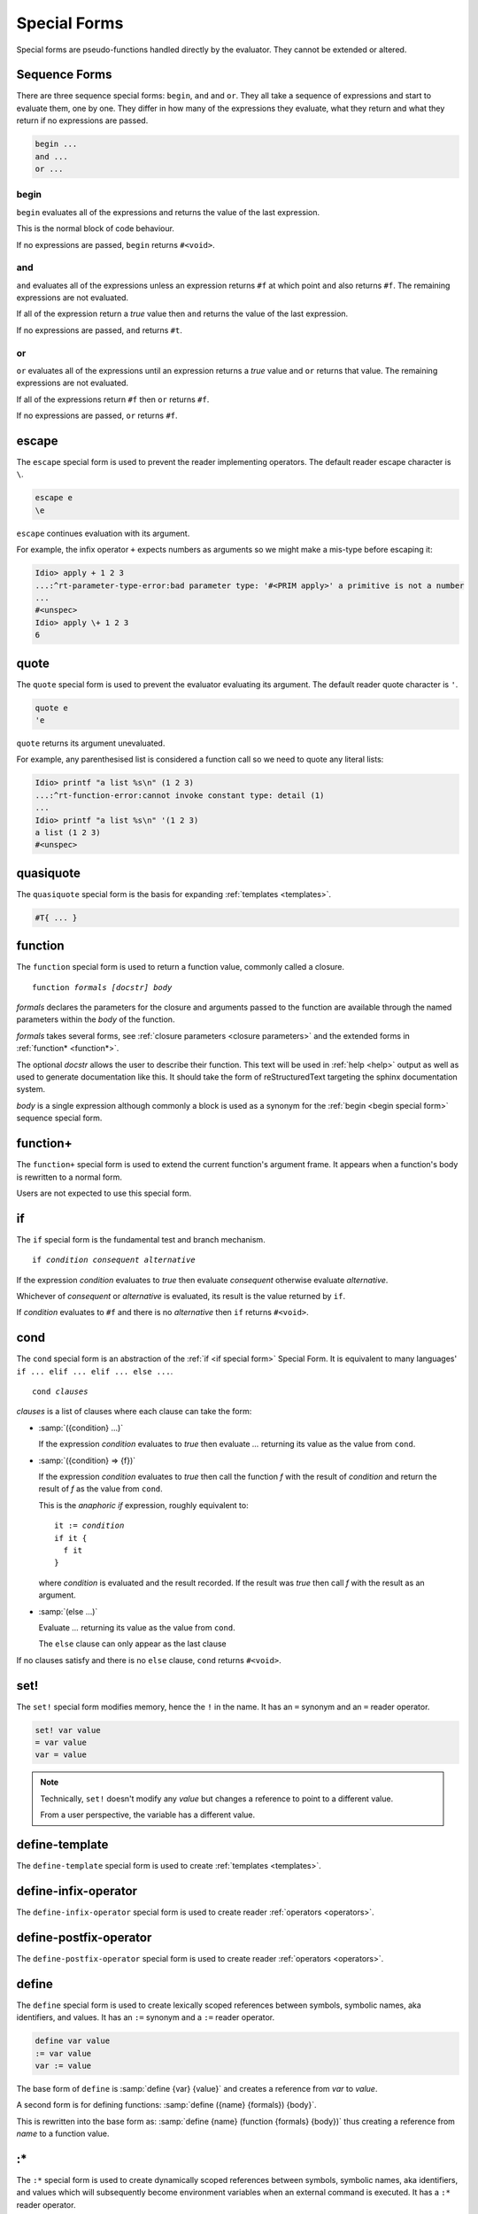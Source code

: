.. _`special forms`:

Special Forms
-------------

Special forms are pseudo-functions handled directly by the evaluator.
They cannot be extended or altered.

Sequence Forms
^^^^^^^^^^^^^^

There are three sequence special forms: ``begin``, ``and`` and ``or``.
They all take a sequence of expressions and start to evaluate them,
one by one.  They differ in how many of the expressions they evaluate,
what they return and what they return if no expressions are passed.

.. code-block:: idio

   begin ...
   and ...
   or ...

.. _`begin special form`:

begin
"""""

``begin`` evaluates all of the expressions and returns the value of
the last expression.

This is the normal block of code behaviour.

If no expressions are passed, ``begin`` returns ``#<void>``.

.. _`and special form`:

and
"""

``and`` evaluates all of the expressions unless an expression returns
``#f`` at which point ``and`` also returns ``#f``.  The remaining
expressions are not evaluated.

If all of the expression return a `true` value then ``and`` returns
the value of the last expression.

If no expressions are passed, ``and`` returns ``#t``.

.. _`or special form`:

or
""

``or`` evaluates all of the expressions until an expression returns a
`true` value and ``or`` returns that value.  The remaining expressions
are not evaluated.

If all of the expressions return ``#f`` then ``or`` returns ``#f``.

If no expressions are passed, ``or`` returns ``#f``.

escape
^^^^^^

The ``escape`` special form is used to prevent the reader implementing
operators.  The default reader escape character is ``\``.

.. code-block:: idio

   escape e
   \e

``escape`` continues evaluation with its argument.

For example, the infix operator ``+`` expects numbers as arguments so
we might make a mis-type before escaping it:

.. code-block:: idio-console

   Idio> apply + 1 2 3
   ...:^rt-parameter-type-error:bad parameter type: '#<PRIM apply>' a primitive is not a number
   ...
   #<unspec>
   Idio> apply \+ 1 2 3
   6


.. _`quote special form`:

quote
^^^^^

The ``quote`` special form is used to prevent the evaluator evaluating
its argument.  The default reader quote character is ``'``.

.. code-block:: idio

   quote e
   'e

``quote`` returns its argument unevaluated.

For example, any parenthesised list is considered a function call so
we need to quote any literal lists:

.. code-block:: idio-console

   Idio> printf "a list %s\n" (1 2 3)
   ...:^rt-function-error:cannot invoke constant type: detail (1)
   ...
   Idio> printf "a list %s\n" '(1 2 3)
   a list (1 2 3)
   #<unspec>


quasiquote
^^^^^^^^^^

The ``quasiquote`` special form is the basis for expanding
:ref:`templates <templates>`.  

.. code-block:: idio

   #T{ ... }

.. _`function special form`:

function
^^^^^^^^

The ``function`` special form is used to return a function value,
commonly called a closure.

.. parsed-literal::

   function *formals* *[docstr]* *body*

`formals` declares the parameters for the closure and arguments passed
to the function are available through the named parameters within the
`body` of the function.

`formals` takes several forms, see :ref:`closure parameters <closure
parameters>` and the extended forms in :ref:`function* <function*>`.

The optional `docstr` allows the user to describe their function.
This text will be used in :ref:`help <help>` output as well as used to
generate documentation like this.  It should take the form of
reStructuredText targeting the sphinx documentation system.

`body` is a single expression although commonly a block is used as a
synonym for the :ref:`begin <begin special form>` sequence special
form.

function+
^^^^^^^^^

The ``function+`` special form is used to extend the current
function's argument frame.  It appears when a function's body is
rewritten to a normal form.

Users are not expected to use this special form.

.. _`if special form`:

if
^^

The ``if`` special form is the fundamental test and branch mechanism.

.. parsed-literal::

   if *condition* *consequent* *alternative*

If the expression `condition` evaluates to `true` then evaluate
`consequent` otherwise evaluate `alternative`.

Whichever of `consequent` or `alternative` is evaluated, its result is
the value returned by ``if``.

If `condition` evaluates to ``#f`` and there is no `alternative` then
``if`` returns ``#<void>``.

.. _`cond special form`:

cond
^^^^

The ``cond`` special form is an abstraction of the :ref:`if <if
special form>` Special Form.  It is equivalent to many languages' ``if
... elif ... elif ... else ...``.

.. parsed-literal::

   cond *clauses*

`clauses` is a list of clauses where each clause can take the form:

* :samp:`({condition} ...)`

  If the expression `condition` evaluates to `true` then evaluate
  `...` returning its value as the value from ``cond``.

* :samp:`({condition} => {f})`

  If the expression `condition` evaluates to `true` then call the
  function `f` with the result of `condition` and return the result of
  `f` as the value from ``cond``.

  This is the *anaphoric if* expression, roughly equivalent to:

  .. parsed-literal::

     it := *condition*
     if it {
       f it
     }

  where `condition` is evaluated and the result recorded.  If the
  result was `true` then call `f` with the result as an argument.

* :samp:`(else ...)`

  Evaluate `...` returning its value as the value from ``cond``.

  The ``else`` clause can only appear as the last clause

If no clauses satisfy and there is no ``else`` clause, ``cond``
returns ``#<void>``.

.. _`set special form`:

set!
^^^^

The ``set!`` special form modifies memory, hence the ``!`` in the
name.  It has an ``=`` synonym and an ``=`` reader operator.

.. code-block:: idio

   set! var value
   = var value
   var = value

.. note::

   Technically, ``set!`` doesn't modify any *value* but changes a
   reference to point to a different value.

   From a user perspective, the variable has a different value.

define-template
^^^^^^^^^^^^^^^

The ``define-template`` special form is used to create :ref:`templates
<templates>`.

define-infix-operator
^^^^^^^^^^^^^^^^^^^^^

The ``define-infix-operator`` special form is used to create reader
:ref:`operators <operators>`.

define-postfix-operator
^^^^^^^^^^^^^^^^^^^^^^^

The ``define-postfix-operator`` special form is used to create reader
:ref:`operators <operators>`.

.. _`define special form`:

define
^^^^^^

The ``define`` special form is used to create lexically scoped
references between symbols, symbolic names, aka identifiers, and
values.  It has an ``:=`` synonym and a ``:=`` reader operator.

.. code-block:: idio

   define var value
   := var value
   var := value

The base form of ``define`` is :samp:`define {var} {value}` and
creates a reference from `var` to `value`.

A second form is for defining functions: :samp:`define ({name}
{formals}) {body}`.

This is rewritten into the base form as: :samp:`define {name}
(function {formals} {body})` thus creating a reference from `name` to
a function value.

:*
^^

The ``:*`` special form is used to create dynamically scoped
references between symbols, symbolic names, aka identifiers, and
values which will subsequently become environment variables when an
external command is executed.  It has a ``:*`` reader operator.

.. code-block:: idio

   :* var value
   var :* value

environ-let
^^^^^^^^^^^

The ``environ-let`` special form is used to evaluate an expression in
the context of a dynamically scoped environment variable.

.. code-block:: idio

   environ-let (var expr) body

environ-unset
^^^^^^^^^^^^^

The ``environ-unset`` special form is used to evaluate an expression
in the context of the absence of a dynamically scoped environment
variable.

.. code-block:: idio

   environ-unset var body

:~
^^

The ``:~`` special form is used to create dynamically scoped
references between symbols, symbolic names, aka identifiers, and
values.  It has a ``:~`` reader operator.

.. code-block:: idio

   :~ var value
   var :~ value

dynamic
^^^^^^^

The ``dynamic`` special form is used to access dynamically scoped
variables.

There is normally no need to use this as the evaluator should figure
our the variable is referencing a dynamic value and create the code
accordingly.

dynamic-let
^^^^^^^^^^^

The ``dynamic-let`` special form is used to evaluate an expression in
the context of a dynamically scoped variable.

.. code-block:: idio

   dynamic-let (var expr) body

dynamic-unset
^^^^^^^^^^^^^

The ``dynamic-unset`` special form is used to evaluate an expression
in the context of the absence of a dynamically scoped variable.

.. code-block:: idio

   dynamic-unset var body

.. _`computed value`:

:$
^^

The ``:$`` special form is used to create lexically scoped references
between symbols, symbolic names, aka identifiers, and computed values.
It has a ``:$`` reader operator.

.. code-block:: idio

   :$ var getter
   :$ var getter setter
   :$ var #n setter
   var :$ getter
   var :$ getter setter
   var :$ #n setter

Here, `getter` and `setter` are functions of no args and one arg,
respectively, which retrieve or set some, usually, volatile value.

The value of variable :ref:`SECONDS <SECONDS>` when evaluated returns
the number of seconds the program has been running for.  It has no
associated `setter` so trying to give it a value is an error.

.. _`block special form`:

block
^^^^^

The ``block`` special form is largely a synonym for the :ref:`begin
<begin special form>` sequencing special form but it does create a new
lexical context.

Variables created within a block are not accessible outside the block.

Amongst other things this allows for the creation of privately scoped
variables.

.. _`trap special form`:

trap
^^^^

The ``trap`` special form is used to set in place a handler for a
condition type or types for the evaluation of some body.

.. parsed-literal::

   trap *condition* *handler* *body*
   trap (*conditions*) *handler* *body*

Here, if a condition is raised during the execution of `body` that is
one of the types in `conditions` or a descendent thereof then
`handler` is run.

`handler` can choose to:

* return a value on behalf of the erroring function by simply returning a value

* can raise the condition to a previously established handler

See :ref:`condition handlers` for further information.

include
^^^^^^^

The ``include`` special form is used by the evaluator to pause,
``load`` another file and then resume processing the current
file.

.. note::

   The :lname:`C` defined ``include`` special form uses the :lname:`C`
   primitive load function not any redefinition.

   The :lname:`Idio` defined ``include`` special form simply opens the
   file and evaluates each expression.

.. parsed-literal::

   include *filename*
   
